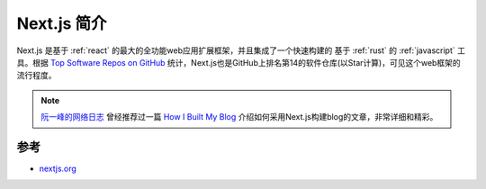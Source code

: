 .. _intro_nextjs:

=================
Next.js 简介
=================

Next.js 是基于 :ref:`react` 的最大的全功能web应用扩展框架，并且集成了一个快速构建的 基于 :ref:`rust` 的 :ref:`javascript` 工具。根据 `Top Software Repos on GitHub <https://ght.creativemaybeno.dev/>`_ 统计，Next.js也是GitHub上排名第14的软件仓库(以Star计算)，可见这个web框架的流行程度。

.. note::

   `阮一峰的网络日志 <https://www.ruanyifeng.com/blog/>`_ 曾经推荐过一篇 `How I Built My Blog <https://www.joshwcomeau.com/blog/how-i-built-my-blog/>`_ 介绍如何采用Next.js构建blog的文章，非常详细和精彩。

参考
======

- `nextjs.org <https://nextjs.org/>`_
